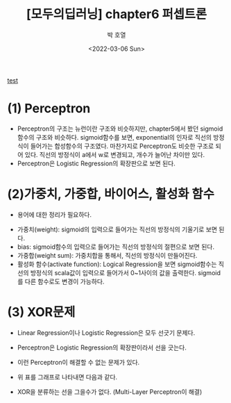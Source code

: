 :PROPERTIES:
:ID:       9E43B74B-CD04-494E-A29F-CFFD68307D29
:END:
#+title: [모두의딥러닝] chapter6 퍼셉트론
#+AUTHOR: 박 호열
#+EMAIL: holy_frege@fastmail.com
#+LANGUAGE: Korean
#+DATE: <2022-03-06 Sun>
[[file:howtoprogram.org][test]]

* (1) Perceptron
  #+CAPTION: perceptron
  #+NAME: perceptron
  #+attr_html: :width 600px
  #+attr_latex: :width 100px
  #+ATTR_ORG: :width 100
  [[../static/img/everyone_deepLearning/chapter6/perceptron.png]]
  - Perceptron의 구조는 뉴런이란 구조와 비슷하지만, chapter5에서 봤던
    sigmoid함수의 구조와 비슷하다. sigmoid함수를 보면, exponential의
    인자로 직선의 방정식이 들어가는 합성함수의 구조였다. 마찬가지로
    Perceptron도 비슷한 구조로 되어 있다. 직선의 방정식이 a에서 w로
    변경되고, 개수가 늘어난 차이만 있다.
  - Perceptron은 Logistic Regression의 확장판으로 보면 된다.

* (2)가중치, 가중합, 바이어스, 활성화 함수
  - 용어에 대한 정리가 필요하다.
  #+html: <img src="./img/everyone_deepLearning/chapter6/math.png" width="400px">
  - 가중치(weight): sigmoid의 입력으로 들어가는 직선의 방정식의 기울기로 보면 된다.
  - bias: sigmoid함수의 입력으로 들어가는 직선의 방정식의 절편으로 보면 된다.
  - 가중합(weight sum): 가중치합을 통해서, 직선의 방정식이 만들어진다.
  - 활성화 함수(activate function): Logical Regression을 보면
    sigmoid함수는 직선의 방정식의 scala값이 입력으로 들어가서
    0~1사이의 값을 출력한다. sigmoid를 다른 함수로도 변경이 가능하다.
* (3) XOR문제
  - Linear Regression이나 Logistic Regression은 모두 선긋기 문제다.
  - Perceptron은 Logistic Regression의 확장판이라서 선을 긋는다.
  - 이런 Perceptron이 해결할 수 없는 문제가 있다.
    #+html: <img src="./img/everyone_deepLearning/chapter6/xor1.png" width="600px">
  - 위 표를 그래프로 나타내면 다음과 같다.
    #+html: <img src="./img/everyone_deepLearning/chapter6/xor2.png" width="600px">
  - XOR을 분류하는 선을 그을수가 없다. (Multi-Layer Perceptron이 해결)


